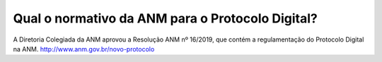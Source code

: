 Qual o normativo da ANM para o Protocolo Digital?
=================================================

A Diretoria Colegiada da ANM aprovou a Resolução ANM nº 16/2019, que contém a regulamentação do Protocolo Digital na ANM. http://www.anm.gov.br/novo-protocolo
